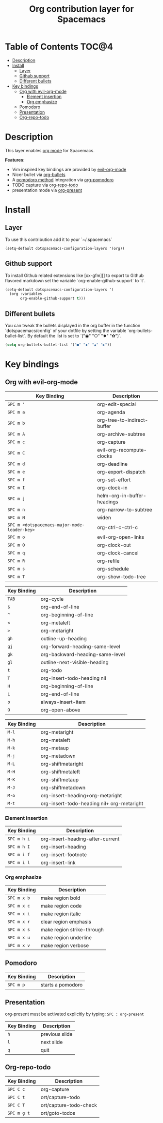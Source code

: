 #+TITLE: Org contribution layer for Spacemacs

[[file:img/org.png]]

* Table of Contents                                                   :TOC@4:
 - [[#description][Description]]
 - [[#install][Install]]
     - [[#layer][Layer]]
     - [[#github-support][Github support]]
     - [[#different-bullets][Different bullets]]
 - [[#key-bindings][Key bindings]]
     - [[#org-with-evil-org-mode][Org with evil-org-mode]]
         - [[#element-insertion][Element insertion]]
         - [[#org-emphasize][Org emphasize]]
     - [[#pomodoro][Pomodoro]]
     - [[#presentation][Presentation]]
     - [[#org-repo-todo][Org-repo-todo]]

* Description

This layer enables  [[http://orgmode.org/][org mode]] for Spacemacs.

**Features:**
- Vim inspired key bindings are provided by [[https://github.com/edwtjo/evil-org-mode][evil-org-mode]]
- Nicer bullet via [[https://github.com/sabof/org-bullets][org-bullets]]
- A [[http://pomodorotechnique.com/][pomodoro method]] integration via [[https://github.com/lolownia/org-pomodoro][org-pomodoro]]
- TODO capture via [[https://github.com/waymondo/org-repo-todo][org-repo-todo]]
- presentation mode via [[https://github.com/rlister/org-present][org-present]]

* Install

** Layer

To use this contribution add it to your `~/.spacemacs`

#+BEGIN_SRC emacs-lisp
  (setq-default dotspacemacs-configuration-layers '(org))
#+END_SRC

** Github support

To install Github related extensions like [ox-gfm][] to export to Github
flavored markdown set the variable `org-enable-github-support` to `t`.

#+BEGIN_SRC emacs-lisp
  (setq-default dotspacemacs-configuration-layers '(
    (org :variables
         org-enable-github-support t)))
#+END_SRC

** Different bullets

You can tweak the bullets displayed in the org buffer in the function
`dotspacemacs/config` of your dotfile by setting the variable
`org-bullets-bullet-list`. By default the list is set to `("◉" "○" "✸" "✿")`.

#+BEGIN_SRC emacs-lisp
  (setq org-bullets-bullet-list '("■" "◆" "▲" "▶"))
#+END_SRC

* Key bindings

** Org with evil-org-mode

| Key Binding                                  | Description                 |
|----------------------------------------------+-----------------------------|
| ~SPC m '~                                    | org-edit-special            |
| ~SPC m a~                                    | org-agenda                  |
| ~SPC m b~                                    | org-tree-to-indirect-buffer |
| ~SPC m A~                                    | org-archive-subtree         |
| ~SPC m c~                                    | org-capture                 |
| ~SPC m C~                                    | evil-org-recompute-clocks   |
| ~SPC m d~                                    | org-deadline                |
| ~SPC m e~                                    | org-export-dispatch         |
| ~SPC m f~                                    | org-set-effort              |
| ~SPC m I~                                    | org-clock-in                |
| ~SPC m j~                                    | helm-org-in-buffer-headings |
| ~SPC m n~                                    | org-narrow-to-subtree       |
| ~SPC m N~                                    | widen                       |
| ~SPC m <dotspacemacs-major-mode-leader-key>~ | org-ctrl-c-ctrl-c           |
| ~SPC m o~                                    | evil-org-open-links         |
| ~SPC m O~                                    | org-clock-out               |
| ~SPC m q~                                    | org-clock-cancel            |
| ~SPC m R~                                    | org-refile                  |
| ~SPC m s~                                    | org-schedule                |
| ~SPC m T~                                    | org-show-todo-tree          |

| Key Binding | Description                     |
|-------------+---------------------------------|
| ~TAB~       | org-cycle                       |
| ~$~         | org-end-of-line                 |
| ~^~         | org-beginning-of-line           |
| ~<~         | org-metaleft                    |
| ~>~         | org-metaright                   |
| ~gh~        | outline-up-heading              |
| ~gj~        | org-forward-heading-same-level  |
| ~gk~        | org-backward-heading-same-level |
| ~gl~        | outline-next-visible-heading    |
| ~t~         | org-todo                        |
| ~T~         | org-insert-todo-heading nil     |
| ~H~         | org-beginning-of-line           |
| ~L~         | org-end-of-line                 |
| ~o~         | always-insert-item              |
| ~O~         | org-open-above                  |

| Key Binding | Description                                |
|-------------+--------------------------------------------|
| ~M-l~       | org-metaright                              |
| ~M-h~       | org-metaleft                               |
| ~M-k~       | org-metaup                                 |
| ~M-j~       | org-metadown                               |
| ~M-L~       | org-shiftmetaright                         |
| ~M-H~       | org-shiftmetaleft                          |
| ~M-K~       | org-shiftmetaup                            |
| ~M-J~       | org-shiftmetadown                          |
| ~M-o~       | org-insert-heading+org-metaright           |
| ~M-t~       | org-insert-todo-heading nil+ org-metaright |

*** Element insertion

| Key Binding | Description                      |
|-------------+----------------------------------|
| ~SPC m h i~ | org-insert-heading-after-current |
| ~SPC m h I~ | org-insert-heading               |
| ~SPC m i f~ | org-insert-footnote              |
| ~SPC m i l~ | org-insert-link                  |

*** Org emphasize

| Key Binding | Description                |
|-------------+----------------------------|
| ~SPC m x b~ | make region bold           |
| ~SPC m x c~ | make region code           |
| ~SPC m x i~ | make region italic         |
| ~SPC m x r~ | clear region emphasis      |
| ~SPC m x s~ | make region strike-through |
| ~SPC m x u~ | make region underline      |
| ~SPC m x v~ | make region verbose        |

** Pomodoro

| Key Binding | Description       |
|-------------+-------------------|
| ~SPC m p~   | starts a pomodoro |

** Presentation

org-present must be activated explicitly by typing: ~SPC : org-present~

| Key Binding | Description    |
|-------------+----------------|
| ~h~         | previous slide |
| ~l~         | next slide     |
| ~q~         | quit           |

** Org-repo-todo

| Key Binding | Description            |
|-------------+------------------------|
| ~SPC C c~   | org-capture            |
| ~SPC C t~   | ort/capture-todo       |
| ~SPC C T~   | ort/capture-todo-check |
| ~SPC m g t~ | ort/goto-todos         |
